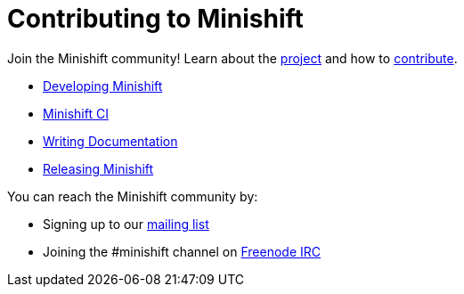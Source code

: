 = Contributing to Minishift
:icons:

Join the Minishift community! Learn about the link:https://github.com/minishift/minishift/blob/master/README.adoc[project] and how to link:https://github.com/minishift/minishift/blob/master/CONTRIBUTING.adoc[contribute].

- xref:../contributing/developing.adoc#[Developing Minishift]
- xref:../contributing/ci.adoc#[Minishift CI]
- xref:../contributing/writing-docs.adoc#[Writing Documentation]
- xref:../contributing/releasing.adoc#[Releasing Minishift]

You can reach the Minishift community by:

- Signing up to our link:https://lists.minishift.io/admin/lists/minishift.lists.minishift.io[mailing list]
- Joining the #minishift channel on link:https://freenode.net/[Freenode IRC]
